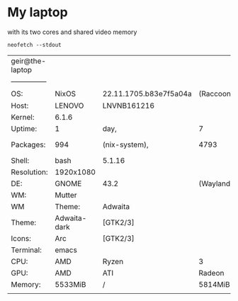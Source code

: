 * My laptop
with its two cores and shared video memory

#+begin_src shell
  neofetch --stdout
#+end_src


| geir@the-laptop |              |                        |           |            |        |        |          |      |        |          |
| --------------- |              |                        |           |            |        |        |          |      |        |          |
| OS:             | NixOS        | 22.11.1705.b83e7f5a04a | (Raccoon) | x86_64     |        |        |          |      |        |          |
| Host:           | LENOVO       | LNVNB161216            |           |            |        |        |          |      |        |          |
| Kernel:         | 6.1.6        |                        |           |            |        |        |          |      |        |          |
| Uptime:         | 1            | day,                   | 7         | hours,     | 42     | mins   |          |      |        |          |
| Packages:       | 994          | (nix-system),          | 4793      | (nix-user) |        |        |          |      |        |          |
| Shell:          | bash         | 5.1.16                 |           |            |        |        |          |      |        |          |
| Resolution:     | 1920x1080    |                        |           |            |        |        |          |      |        |          |
| DE:             | GNOME        | 43.2                   | (Wayland) |            |        |        |          |      |        |          |
| WM:             | Mutter       |                        |           |            |        |        |          |      |        |          |
| WM              | Theme:       | Adwaita                |           |            |        |        |          |      |        |          |
| Theme:          | Adwaita-dark | [GTK2/3]               |           |            |        |        |          |      |        |          |
| Icons:          | Arc          | [GTK2/3]               |           |            |        |        |          |      |        |          |
| Terminal:       | emacs        |                        |           |            |        |        |          |      |        |          |
| CPU:            | AMD          | Ryzen                  | 3         | 3250U      | with   | Radeon | Graphics | (4)  | @      | 2.600GHz |
| GPU:            | AMD          | ATI                    | Radeon    | Vega       | Series | /      | Radeon   | Vega | Mobile | Series   |
| Memory:         | 5533MiB      | /                      | 5814MiB   |            |        |        |          |      |        |          |
|                 |              |                        |           |            |        |        |          |      |        |          |


* 
